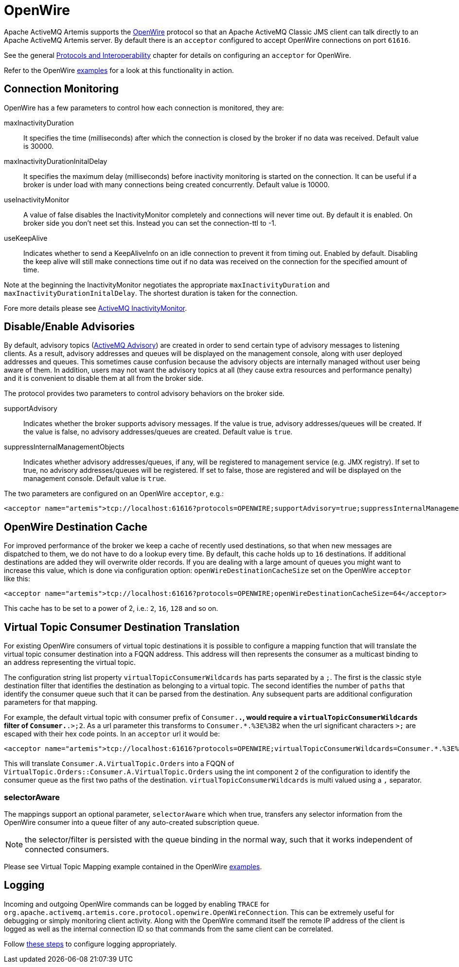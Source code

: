 = OpenWire
:idprefix:
:idseparator: -

Apache ActiveMQ Artemis supports the http://activemq.apache.org/openwire.html[OpenWire] protocol so that an Apache ActiveMQ Classic JMS client can talk directly to an Apache ActiveMQ Artemis server.
By default there is an `acceptor` configured to accept OpenWire connections on port `61616`.

See the general xref:protocols-interoperability.adoc#protocols-and-interoperability[Protocols and Interoperability] chapter for details on configuring an `acceptor` for OpenWire.

Refer to the OpenWire xref:examples.adoc[examples] for a look at this functionality in action.

== Connection Monitoring

OpenWire has a few parameters to control how each connection is monitored, they are:

maxInactivityDuration::
It specifies the time (milliseconds) after which the connection is closed by the broker if no data was received.
Default value is 30000.

maxInactivityDurationInitalDelay::
It specifies the maximum delay (milliseconds) before inactivity monitoring is started on the connection.
It can be useful if a broker is under load with many connections being created concurrently.
Default value is 10000.

useInactivityMonitor::
A value of false disables the InactivityMonitor completely and connections will never time out.
By default it is enabled.
On broker side you don't neet set this.
Instead you can set the connection-ttl to -1.

useKeepAlive::
Indicates whether to send a KeepAliveInfo on an idle connection to prevent it from timing out.
Enabled by default.
Disabling the keep alive will still make connections time out if no data was received on the connection for the specified amount of time.

Note at the beginning the InactivityMonitor negotiates the appropriate `maxInactivityDuration` and `maxInactivityDurationInitalDelay`.
The shortest duration is taken for the connection.

Fore more details please see http://activemq.apache.org/activemq-inactivitymonitor.html[ActiveMQ InactivityMonitor].

== Disable/Enable Advisories

By default, advisory topics (http://activemq.apache.org/advisory-message.html[ActiveMQ Advisory]) are created in order to send certain type of advisory messages to listening clients.
As a result, advisory addresses and queues will be displayed on the management console, along with user deployed addresses and queues.
This sometimes cause confusion because the advisory objects are internally managed without user being aware of them.
In addition, users may not want the advisory topics at all (they cause extra resources and performance penalty) and it is convenient to disable them at all from the broker side.

The protocol provides two parameters to control advisory behaviors on the broker side.

supportAdvisory::
Indicates whether the broker supports advisory messages.
If the value is true, advisory addresses/queues will be created.
If the value is false, no advisory addresses/queues are created.
Default value is `true`.

suppressInternalManagementObjects::
Indicates whether advisory addresses/queues, if any, will be registered to management service (e.g. JMX registry).
If set to true, no advisory addresses/queues will be registered.
If set to false, those are registered and will be displayed on the management console.
Default value is `true`.

The two parameters are configured on an OpenWire `acceptor`, e.g.:

[,xml]
----
<acceptor name="artemis">tcp://localhost:61616?protocols=OPENWIRE;supportAdvisory=true;suppressInternalManagementObjects=false</acceptor>
----

== OpenWire Destination Cache

For improved performance of the broker we keep a cache of recently used destinations, so that when new messages are dispatched to them, we do not have to do a lookup every time.
By default, this cache holds up to `16` destinations.
If additional destinations are added  they will overwrite older records.
If you are dealing with a large amount of queues you might want to increase this value, which is done via configuration option: `openWireDestinationCacheSize` set on the OpenWire `acceptor` like this:

[,xml]
----
<acceptor name="artemis">tcp://localhost:61616?protocols=OPENWIRE;openWireDestinationCacheSize=64</acceptor>
----

This cache has to be set to a power of 2, i.e.: `2`, `16`, `128` and so on.

== Virtual Topic Consumer Destination Translation

For existing OpenWire consumers of virtual topic destinations it is possible to configure a mapping function that will translate the virtual topic consumer destination into a FQQN address.
This address will then represents the consumer as a multicast binding to an address representing the virtual topic.

The configuration string list property `virtualTopicConsumerWildcards` has parts separated by a `;`.
The first is the classic style destination filter that identifies the destination as belonging to a virtual topic.
The second identifies the number of `paths` that identify the consumer queue such that it can be parsed from the destination.
Any subsequent parts are additional configuration parameters for that mapping.

For example, the default virtual topic with consumer prefix of `Consumer.*.`, would require a `virtualTopicConsumerWildcards` filter of `Consumer.*.>;2`.
As a url parameter this transforms to `Consumer.*.%3E%3B2` when the url significant characters `>;` are escaped with their hex code points.
In an `acceptor` url it would be:

[,xml]
----
<acceptor name="artemis">tcp://localhost:61616?protocols=OPENWIRE;virtualTopicConsumerWildcards=Consumer.*.%3E%3B2</acceptor>
----

This will translate `Consumer.A.VirtualTopic.Orders` into a FQQN of `VirtualTopic.Orders::Consumer.A.VirtualTopic.Orders` using the int component `2` of the configuration to identify the consumer queue as the first two paths of the destination.
`virtualTopicConsumerWildcards` is multi valued using a `,` separator.

=== selectorAware

The mappings support an optional parameter, `selectorAware` which when true, transfers any selector information from the OpenWire consumer into a queue filter of any auto-created subscription queue.

NOTE: the selector/filter is persisted with the queue binding in the normal way, such that it works independent of connected consumers.

Please see Virtual Topic Mapping example contained in the OpenWire xref:examples.adoc#examples[examples].

== Logging

Incoming and outgoing OpenWire commands can be logged by enabling `TRACE` for `org.apache.activemq.artemis.core.protocol.openwire.OpenWireConnection`.
This can be extremely useful for debugging or simply monitoring client activity.
Along with the OpenWire command itself the remote IP address of the client is logged as well as the internal connection ID so that commands from the same client can be correlated.

Follow xref:logging.adoc#configuring-a-specific-level-for-a-logger[these steps] to configure logging appropriately.
